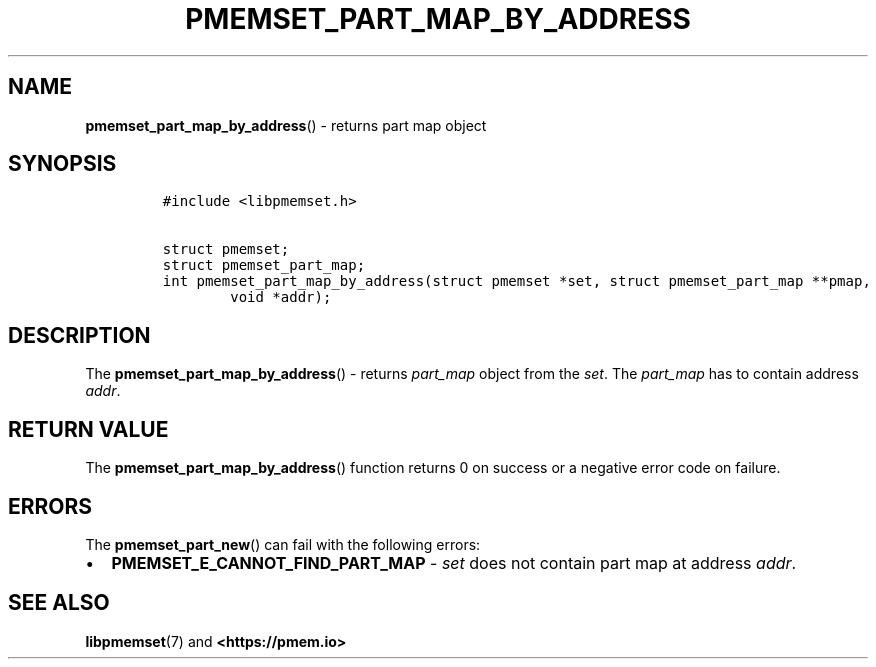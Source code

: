 .\" Automatically generated by Pandoc 2.0.6
.\"
.TH "PMEMSET_PART_MAP_BY_ADDRESS" "3" "2021-09-24" "PMDK - pmemset API version 1.0" "PMDK Programmer's Manual"
.hy
.\" SPDX-License-Identifier: BSD-3-Clause
.\" Copyright 2021, Intel Corporation
.SH NAME
.PP
\f[B]pmemset_part_map_by_address\f[]() \- returns part map object
.SH SYNOPSIS
.IP
.nf
\f[C]
#include\ <libpmemset.h>

struct\ pmemset;
struct\ pmemset_part_map;
int\ pmemset_part_map_by_address(struct\ pmemset\ *set,\ struct\ pmemset_part_map\ **pmap,
\ \ \ \ \ \ \ \ void\ *addr);
\f[]
.fi
.SH DESCRIPTION
.PP
The \f[B]pmemset_part_map_by_address\f[]() \- returns \f[I]part_map\f[]
object from the \f[I]set\f[].
The \f[I]part_map\f[] has to contain address \f[I]addr\f[].
.SH RETURN VALUE
.PP
The \f[B]pmemset_part_map_by_address\f[]() function returns 0 on success
or a negative error code on failure.
.SH ERRORS
.PP
The \f[B]pmemset_part_new\f[]() can fail with the following errors:
.IP \[bu] 2
\f[B]PMEMSET_E_CANNOT_FIND_PART_MAP\f[] \- \f[I]set\f[] does not contain
part map at address \f[I]addr\f[].
.SH SEE ALSO
.PP
\f[B]libpmemset\f[](7) and \f[B]<https://pmem.io>\f[]

